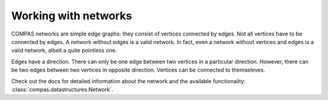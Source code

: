 .. _working-with-networks:

*********************
Working with networks
*********************

COMPAS networks are simple edge graphs: they consist of vertices
connected by edges. Not all vertices have to be connected by edges. A
network without edges is a valid network. In fact, even a network
without vertices and edges is a valid network, albeit a quite pointless
one.

Edges have a direction. There can only be one edge between two vertices
in a particular direction. However, there can be two edges between two
vertices in opposite direction. Vertices can be connected to
themseleves.

Check out the docs for detailed information about the network and the available
functionality: :class:`compas.datastructures.Network`.
